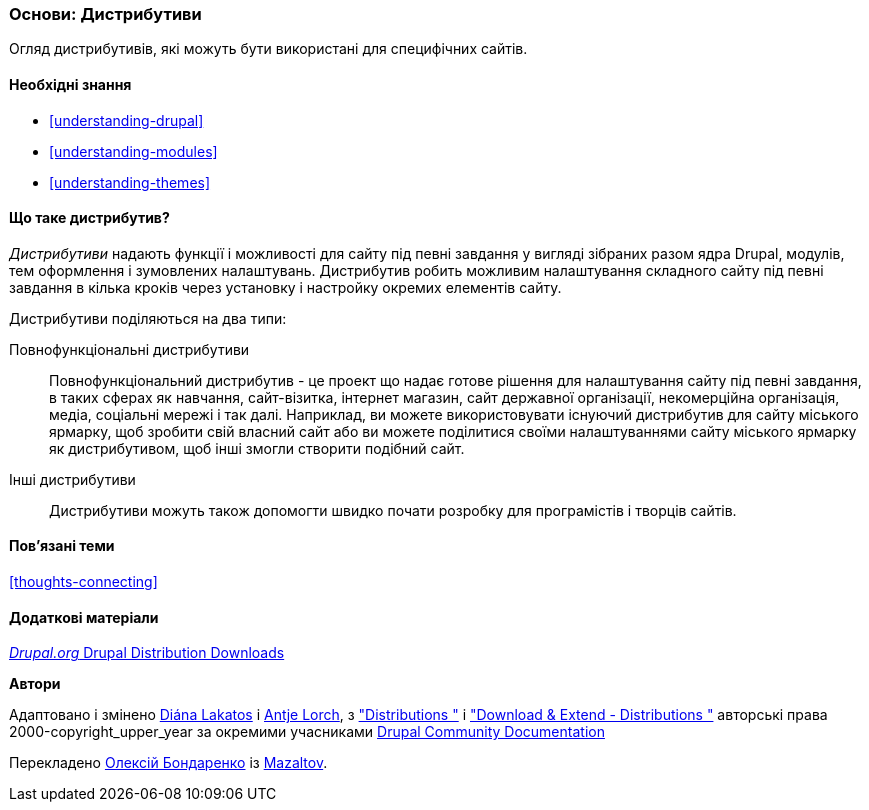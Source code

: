 [[understanding-distributions]]

=== Основи: Дистрибутиви

[role="summary"]
Огляд дистрибутивів, які можуть бути використані для специфічних
сайтів.

(((Дистрибутив, огляд)))
(((Дистрибутив, повнофункціональний)))
(((Дистрибутив, швидкий старт)))
(((Повнофункціональний дистрибутив, огляд)))
(((Дистрибутив для швидкого початку, огляд)))

==== Необхідні знання

* <<understanding-drupal>>
* <<understanding-modules>>
* <<understanding-themes>>

==== Що таке дистрибутив?

_Дистрибутиви_ надають функції і можливості для сайту під певні завдання
у вигляді зібраних разом ядра Drupal, модулів, тем оформлення
і зумовлених налаштувань. Дистрибутив робить можливим налаштування
складного сайту під певні завдання в кілька кроків через установку і
настройку окремих елементів сайту.

Дистрибутиви поділяються на два типи:

Повнофункціональні дистрибутиви::
  Повнофункціональний дистрибутив - це проект що надає готове рішення
  для налаштування сайту під певні завдання, в таких сферах як навчання, сайт-візитка, інтернет магазин,
  сайт державної організації, некомерційна організація, медіа, соціальні мережі і так далі. Наприклад, ви можете використовувати
  існуючий дистрибутив для сайту міського ярмарку, щоб зробити свій власний сайт або ви
  можете поділитися своїми налаштуваннями сайту міського ярмарку як дистрибутивом, щоб
  інші змогли створити подібний сайт.

Інші дистрибутиви::
  Дистрибутиви можуть також допомогти швидко почати розробку для програмістів і творців
  сайтів.

==== Пов'язані теми

<<thoughts-connecting>>

==== Додаткові матеріали

https://www.drupal.org/project/project_distribution[_Drupal.org_ Drupal Distribution Downloads]


*Автори*

Адаптовано і змінено https://www.drupal.org/u/dianalakatos[Diána Lakatos]
і https://www.drupal.org/u/ifrik[Antje Lorch],
з https://www.drupal.org/docs/7/distributions["Distributions "]
і https://www.drupal.org/project/project_distribution["Download & Extend - Distributions "]
авторські права 2000-copyright_upper_year за окремими учасниками
https://www.drupal.org/documentation[Drupal Community Documentation]

Перекладено https://www.drupal.org/u/alexmazaltov[Олексій Бондаренко] із https://www.drupal.org/mazaltov[Mazaltov].